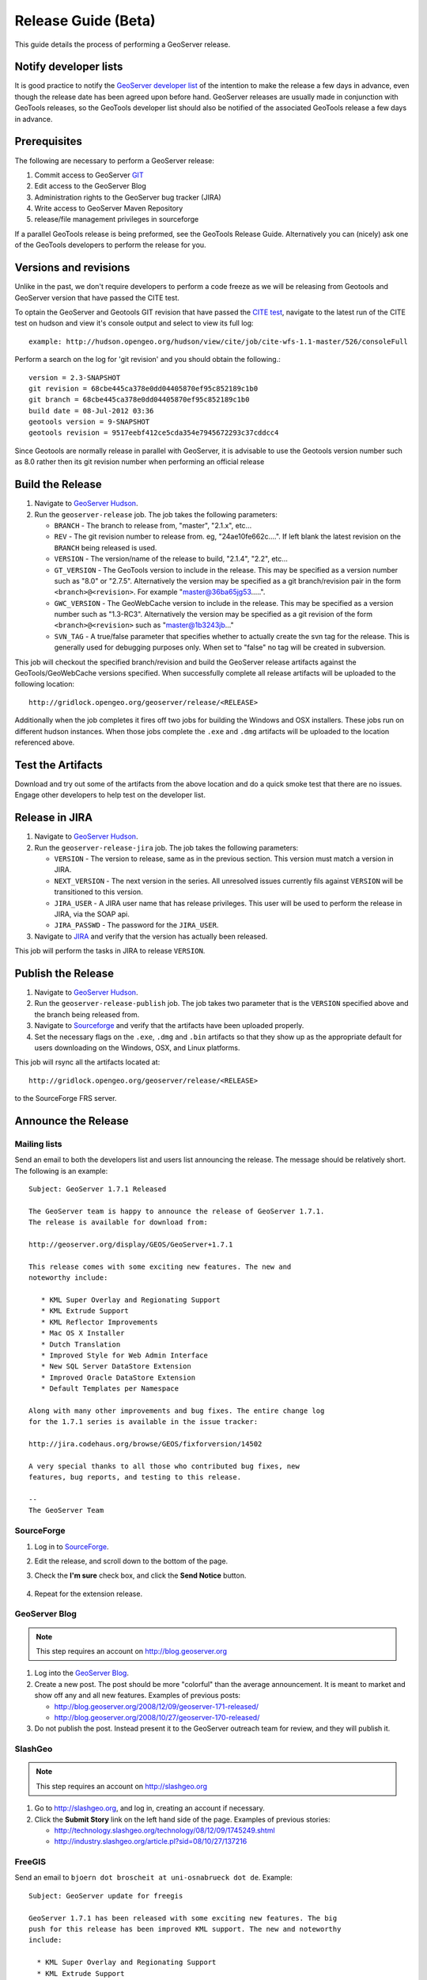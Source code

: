 .. _release_guide_beta:

Release Guide (Beta)
====================

This guide details the process of performing a GeoServer release.   

Notify developer lists
----------------------

It is good practice to notify the `GeoServer developer list <https://lists.sourceforge.net/lists/listinfo/geoserver-devel>`_ of the intention to make the release a few days in advance, even though the release date has been agreed upon before hand. GeoServer releases are usually made in conjunction with GeoTools releases, so the GeoTools developer list should also be notified of the associated GeoTools release a few days in advance.


Prerequisites
-------------

The following are necessary to perform a GeoServer release:

#. Commit access to GeoServer `GIT <https://github.com/>`_
#. Edit access to the GeoServer Blog
#. Administration rights to the GeoServer bug tracker (JIRA)
#. Write access to GeoServer Maven Repository
#. release/file management privileges in sourceforge

If a parallel GeoTools release is being preformed, see the GeoTools Release Guide. Alternatively you can (nicely) ask one of the GeoTools developers to perform the release for you.

Versions and revisions
----------------------

Unlike in the past, we don't require developers to perform a code freeze as we will be releasing from Geotools and GeoServer version that have passed the CITE test.

To optain the GeoServer and Geotools GIT revision that have passed the `CITE test <http://hudson.opengeo.org/hudson/view/cite/>`_, navigate to the latest run of the CITE test on hudson and view it's console output and select to view its full log::
	
	 example: http://hudson.opengeo.org/hudson/view/cite/job/cite-wfs-1.1-master/526/consoleFull
	
Perform a search on the log for 'git revision' and you should obtain the following.::

	version = 2.3-SNAPSHOT
	git revision = 68cbe445ca378e0dd04405870ef95c852189c1b0
	git branch = 68cbe445ca378e0dd04405870ef95c852189c1b0
	build date = 08-Jul-2012 03:36
	geotools version = 9-SNAPSHOT
	geotools revision = 9517eebf412ce5cda354e7945672293c37cddcc4

Since Geotools are normally release in parallel with GeoServer, it is advisable to use the Geotools version number such as 8.0 rather then its git revision number 
when performing an official release

Build the Release
-----------------

#. Navigate to `GeoServer Hudson <http://hudson.opengeo.org/hudson>`_.
#. Run the ``geoserver-release`` job. The job takes the following parameters:

   * ``BRANCH`` - The branch to release from, "master", "2.1.x", etc...
   * ``REV`` - The git revision number to release from. eg, "24ae10fe662c....". If 
     left blank the latest revision on the ``BRANCH`` being released is used.
   * ``VERSION`` - The version/name of the release to build, "2.1.4", "2.2", etc...
   * ``GT_VERSION`` - The GeoTools version to include in the release. This may 
     be specified as a version number such as "8.0" or "2.7.5". Alternatively 
     the version may be specified as a git branch/revision pair in the 
     form ``<branch>@<revision>``. For example "master@36ba65jg53.....".
   * ``GWC_VERSION`` - The GeoWebCache version to include in the release. This
     may be specified as a version number such as "1.3-RC3". Alternatively the
     version may be specified as a git revision of the form 
     ``<branch>@<revision>`` such as "master@1b3243jb..."
   * ``SVN_TAG`` - A true/false parameter that specifies whether to actually 
     create the svn tag for the release. This is generally used for debugging
     purposes only. When set to "false" no tag will be created in subversion.
     

This job will checkout the specified branch/revision and build the GeoServer
release artifacts against the GeoTools/GeoWebCache versions specified. When 
successfully complete all release artifacts will be uploaded to the following
location::

   http://gridlock.opengeo.org/geoserver/release/<RELEASE> 
   
Additionally when the job completes it fires off two jobs for building the 
Windows and OSX installers. These jobs run on different hudson instances. 
When those jobs complete the ``.exe`` and ``.dmg`` artifacts will be uploaded
to the location referenced above.

Test the Artifacts
------------------

Download and try out some of the artifacts from the above location and do a 
quick smoke test that there are no issues. Engage other developers to help 
test on the developer list.

Release in JIRA
---------------

#. Navigate to `GeoServer Hudson <http://hudson.opengeo.org/hudson>`_.
#. Run the ``geoserver-release-jira`` job. The job takes the following
   parameters:

   * ``VERSION`` - The version to release, same as in the previous section. This 
     version must match a version in JIRA.
   * ``NEXT_VERSION`` - The next version in the series. All unresolved issues 
     currently fils against ``VERSION`` will be transitioned to this version.
   * ``JIRA_USER`` - A JIRA user name that has release privileges. This user 
     will be used to perform the release in JIRA, via the SOAP api.
   * ``JIRA_PASSWD`` - The password for the ``JIRA_USER``.
     
#. Navigate to `JIRA <http://jira.codehaus.org/browse/GEOS>`_ and verify that
   the version has actually been released.

This job will perform the tasks in JIRA to release ``VERSION``. 

Publish the Release
-------------------

#. Navigate to `GeoServer Hudson <http://hudson.opengeo.org/hudson>`_.
#. Run the ``geoserver-release-publish`` job. The job takes two parameter 
   that is the ``VERSION`` specified above and the branch being released from.
#. Navigate to `Sourceforge <http://sourceforge.net/projects/geoserver/>`__ and
   verify that the artifacts have been uploaded properly.
#. Set the necessary flags on the ``.exe``, ``.dmg`` and ``.bin`` artifacts so 
   that they show up as the appropriate default for users downloading on the 
   Windows, OSX, and Linux platforms.
   
This job will rsync all the artifacts located at::

   http://gridlock.opengeo.org/geoserver/release/<RELEASE>
   
to the SourceForge FRS server.

Announce the Release
--------------------

Mailing lists
`````````````

Send an email to both the developers list and users list announcing the
release. The message should be relatively short. The following is an example::

   Subject: GeoServer 1.7.1 Released

   The GeoServer team is happy to announce the release of GeoServer 1.7.1.
   The release is available for download from:

   http://geoserver.org/display/GEOS/GeoServer+1.7.1
   
   This release comes with some exciting new features. The new and
   noteworthy include:
   
      * KML Super Overlay and Regionating Support
      * KML Extrude Support
      * KML Reflector Improvements
      * Mac OS X Installer
      * Dutch Translation
      * Improved Style for Web Admin Interface
      * New SQL Server DataStore Extension
      * Improved Oracle DataStore Extension
      * Default Templates per Namespace
   
   Along with many other improvements and bug fixes. The entire change log
   for the 1.7.1 series is available in the issue tracker:
   
   http://jira.codehaus.org/browse/GEOS/fixforversion/14502
   
   A very special thanks to all those who contributed bug fixes, new
   features, bug reports, and testing to this release.
   
   --
   The GeoServer Team

SourceForge
```````````

#. Log in to `SourceForge <http://sourceforge.net/account/login.php>`__.
#. Edit the release, and scroll down to the bottom of the page.
#. Check the **I'm sure** check box, and click the **Send Notice** button.

   .. figure:: sfnotice.png
      :align: center
  
#. Repeat for the extension release.

GeoServer Blog
``````````````

.. note:: 

   This step requires an account on http://blog.geoserver.org

#. Log into the `GeoServer Blog <http://blog.geoserver.org/wp-login.php>`_.

#. Create a new post. The post should be more "colorful" than the average 
   announcement. It is meant to market and show off any and all new
   features. Examples of previous posts:

   * http://blog.geoserver.org/2008/12/09/geoserver-171-released/
   * http://blog.geoserver.org/2008/10/27/geoserver-170-released/

#. Do not publish the post. Instead present it to the GeoServer outreach 
   team for review, and they will publish it.

SlashGeo
````````

.. note:: 

   This step requires an account on http://slashgeo.org

#. Go to http://slashgeo.org, and log in, creating an account if necessary.

#. Click the **Submit Story** link on the left hand side of the page. 
   Examples of previous stories:

   * http://technology.slashgeo.org/technology/08/12/09/1745249.shtml
   * http://industry.slashgeo.org/article.pl?sid=08/10/27/137216

FreeGIS
```````

Send an email to ``bjoern dot broscheit at uni-osnabrueck dot de``. 
Example::

  Subject: GeoServer update for freegis

  GeoServer 1.7.1 has been released with some exciting new features. The big
  push for this release has been improved KML support. The new and noteworthy 
  include:

    * KML Super Overlay and Regionating Support
    * KML Extrude Support
    * KML Reflector Improvements
    * Mac OS X Installer
    * Dutch Translation
    * Improved Style for Web Admin Interface
    * New SQL Server DataStore Extension
    * Improved Oracle DataStore Extension
    * Default Templates per Namespace

  Along with many other improvements and bug fixes. The entire change log for
  the 1.7.1 series is available in the issue tracker:

  http://jira.codehaus.org/browse/GEOS/fixforversion/14502

FreshMeat
`````````

.. note:: 

   This step requires an account on http://freshmeat.net/

#. Go to http://freshmeat.net/ and log in.
#. Search for "geoserver" and click the resulting link.
#. Click the **add release** link at the top of the page.
#. Choose the **Default** branch
#. Enter the version and choose the appropriate **Release focus**.

   .. note::

      The release focus is usually 4,5,6, or 7. Choose which ever is
      appropriate.

#. Enter a succinct description (less than 600 characters) of the **Changes**.
#. Update the links to the following fields:

   * Zip
   * OS X package
   * Changelog

#. Click the **Step 3** button.
#. Click the **Finish** button.

